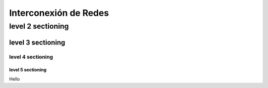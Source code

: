 ======================
Interconexión de Redes
======================

level 2 sectioning
==================

level 3 sectioning
------------------

level 4 sectioning
~~~~~~~~~~~~~~~~~~

level 5 sectioning
^^^^^^^^^^^^^^^^^^

Hello
